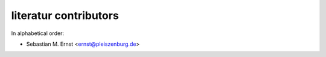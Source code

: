 literatur contributors
======================

In alphabetical order:

- Sebastian M. Ernst <ernst@pleiszenburg.de>
